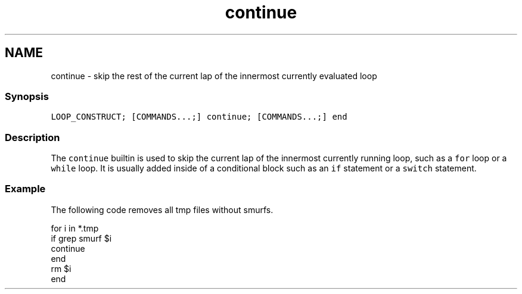 .TH "continue" 1 "16 Jun 2009" "Version 1.23.1" "fish" \" -*- nroff -*-
.ad l
.nh
.SH NAME
continue - skip the rest of the current lap of the innermost currently evaluated loop
.PP
.SS "Synopsis"
\fCLOOP_CONSTRUCT; [COMMANDS...;] continue; [COMMANDS...;] end\fP
.SS "Description"
The \fCcontinue\fP builtin is used to skip the current lap of the innermost currently running loop, such as a \fCfor\fP loop or a \fCwhile\fP loop. It is usually added inside of a conditional block such as an \fCif\fP statement or a \fCswitch\fP statement.
.SS "Example"
The following code removes all tmp files without smurfs.
.PP
.PP
.nf

for i in *.tmp
    if grep smurf $i
        continue
    end
    rm $i
end
.fi
.PP
 
